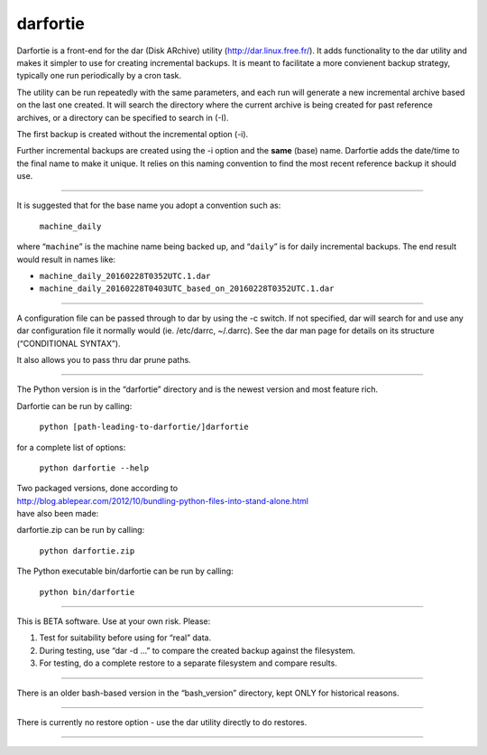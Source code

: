 darfortie
=========

Darfortie is a front-end for the dar (Disk ARchive) utility
(http://dar.linux.free.fr/). It adds functionality to the dar utility
and makes it simpler to use for creating incremental backups. It is
meant to facilitate a more convienent backup strategy, typically one run
periodically by a cron task.

The utility can be run repeatedly with the same parameters, and each run
will generate a new incremental archive based on the last one created.
It will search the directory where the current archive is being created
for past reference archives, or a directory can be specified to search
in (-I).

The first backup is created without the incremental option (-i).

Further incremental backups are created using the -i option and the
**same** (base) name. Darfortie adds the date/time to the final name to
make it unique. It relies on this naming convention to find the most
recent reference backup it should use.

--------------

It is suggested that for the base name you adopt a convention such as:

    ``machine_daily``

where “``machine``” is the machine name being backed up, and “``daily``”
is for daily incremental backups. The end result would result in names
like:

-  ``machine_daily_20160228T0352UTC.1.dar``
-  ``machine_daily_20160228T0403UTC_based_on_20160228T0352UTC.1.dar``

--------------

A configuration file can be passed through to dar by using the -c
switch. If not specified, dar will search for and use any dar
configuration file it normally would (ie. /etc/darrc, ~/.darrc). See the
dar man page for details on its structure (“CONDITIONAL SYNTAX”).

It also allows you to pass thru dar prune paths.

--------------

The Python version is in the “darfortie” directory and is the newest
version and most feature rich.

Darfortie can be run by calling:

    ``python [path-leading-to-darfortie/]darfortie``

for a complete list of options:

    ``python darfortie --help``

| Two packaged versions, done according to
| http://blog.ablepear.com/2012/10/bundling-python-files-into-stand-alone.html
| have also been made:

darfortie.zip can be run by calling:

    ``python darfortie.zip``

The Python executable bin/darfortie can be run by calling:

    ``python bin/darfortie``

--------------

This is BETA software. Use at your own risk. Please:

#. Test for suitability before using for “real” data.
#. During testing, use “dar -d …” to compare the created backup against
   the filesystem.
#. For testing, do a complete restore to a separate filesystem and
   compare results.

--------------

There is an older bash-based version in the “bash\_version” directory,
kept ONLY for historical reasons.

--------------

There is currently no restore option - use the dar utility directly to
do restores.

--------------